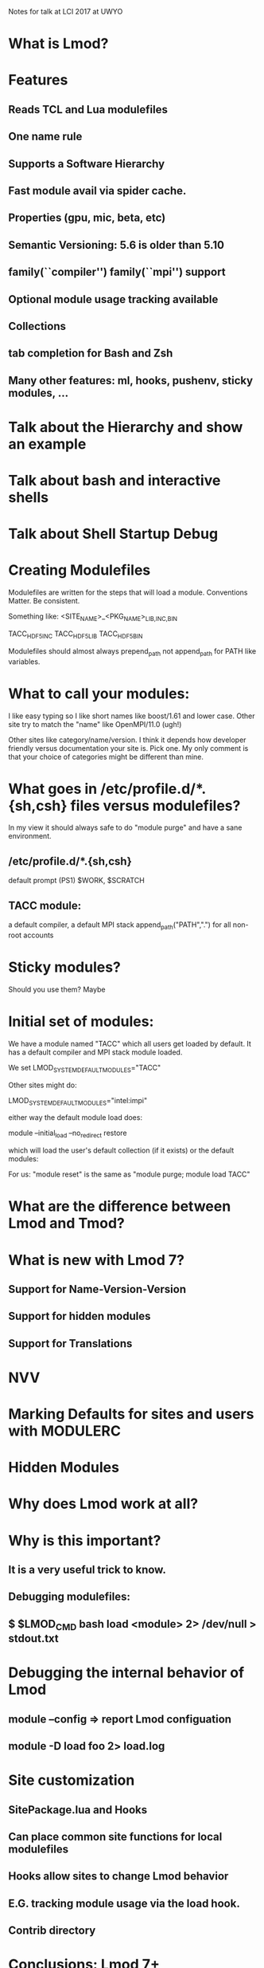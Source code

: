 Notes for talk at LCI 2017 at UWYO

* What is Lmod?

* Features
** Reads TCL and Lua modulefiles
** One name rule 
** Supports a Software Hierarchy
** Fast module avail via spider cache.
** Properties (gpu, mic, beta, etc)
** Semantic Versioning:  5.6 is older than 5.10
** family(``compiler'') family(``mpi'') support
** Optional module usage tracking available
** Collections
** tab completion for Bash and Zsh
** Many other features: ml, hooks, pushenv, sticky modules, ...


* Talk about the Hierarchy and show an example
* Talk about bash and interactive shells
* Talk about Shell Startup Debug
* Creating Modulefiles
   Modulefiles are written for the steps that will load a module.
   Conventions Matter.  Be consistent.

       Something like:  <SITE_NAME>_<PKG_NAME>_{LIB,INC,BIN}

       TACC_HDF5_INC
       TACC_HDF5_LIB
       TACC_HDF5_BIN

   Modulefiles should almost always prepend_path not append_path for
   PATH like variables.

* What to call your modules:

   I like easy typing so I like short names like boost/1.61 and lower
   case. Other site try to match the "name" like OpenMPI/11.0 (ugh!)

   Other sites like category/name/version. I think it depends how
   developer friendly versus documentation your site is.  Pick one.
   My only comment is that your choice of categories might be
   different than mine.

* What goes in /etc/profile.d/*.{sh,csh} files versus modulefiles?

  In my view it should always safe to do "module purge" and have a
  sane environment. 
** /etc/profile.d/*.{sh,csh}
   default prompt (PS1)
   $WORK, $SCRATCH
** TACC module:
   a default compiler, a default MPI stack
   append_path("PATH",".") for all non-root accounts

* Sticky modules?
  Should you use them? Maybe 

* Initial set of modules:
 
  We have a module named "TACC" which all users get loaded by
  default.  It has a default compiler and MPI stack module loaded.

  We set LMOD_SYSTEM_DEFAULT_MODULES="TACC"

  Other sites might do:

     LMOD_SYSTEM_DEFAULT_MODULES="intel:impi"

  either way the default module load does:

    module --initial_load --no_redirect restore

  which will load the user's default collection (if it exists) or the
  default modules:

  For us:  "module reset" is the same as "module purge; module load TACC"  
  


   
* What are the  difference between Lmod and Tmod?

* What is new with Lmod 7?
** Support for Name-Version-Version
** Support for hidden modules
** Support for Translations

* NVV

* Marking Defaults for sites and users with MODULERC

* Hidden Modules

* Why does Lmod work at all?

* Why is this important?
** It is a very useful trick to know.
** Debugging modulefiles:
** $ $LMOD_CMD bash load <module> 2> /dev/null > stdout.txt

* Debugging the internal behavior of Lmod
** module --config  => report Lmod configuation
** module -D load foo 2> load.log

* Site customization
** SitePackage.lua and Hooks
** Can place common site functions for local modulefiles
** Hooks allow sites to change Lmod behavior
** E.G. tracking module usage via the load hook.

** Contrib directory
* Conclusions: Lmod 7+
** Latest version: https://github.com:TACC/Lmod.git
** Stable version: http://lmod.sf.net
** Documentation:  http://lmod.readthedocs.org
** Mailing list:   Go to https://lists.sourceforge.net/lists/listinfo/lmod-users to join.

* Talk with Doug and Bill:
   Lmod works well with the modules and has lots of feature.
   It works well with the hierarchy but Lmod doesn't require it.
   
